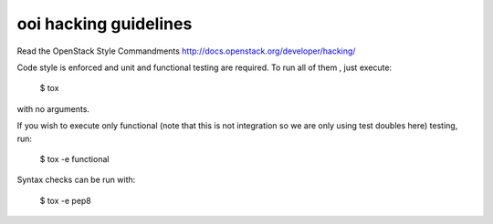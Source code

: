 ooi hacking guidelines
======================

Read the OpenStack Style Commandments http://docs.openstack.org/developer/hacking/

Code style is enforced and unit and functional testing
are required. To run all of them , just execute:

    $ tox

with no arguments.

If you wish to execute only functional (note that this is not integration so we
are only using test doubles here) testing, run:

    $ tox -e functional

Syntax checks can be run with:

    $ tox -e pep8
